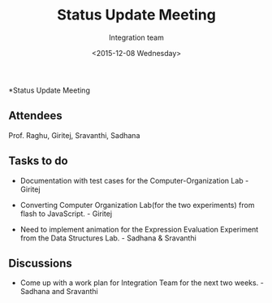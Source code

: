 #+Title:  Status Update Meeting
#+Author: Integration team
#+Date:   <2015-12-08 Wednesday>
*Status Update Meeting

** Attendees
Prof. Raghu, Giritej, Sravanthi, Sadhana

** Tasks to do

- Documentation with test cases for the Computer-Organization Lab - Giritej

- Converting Computer Organization Lab(for the two experiments) from flash
  to JavaScript. - Giritej
  
- Need to implement animation for the Expression Evaluation Experiment from the
  Data Structures Lab. - Sadhana & Sravanthi
  
** Discussions

- Come up with a work plan for Integration Team for the next two weeks. -Sadhana and Sravanthi
